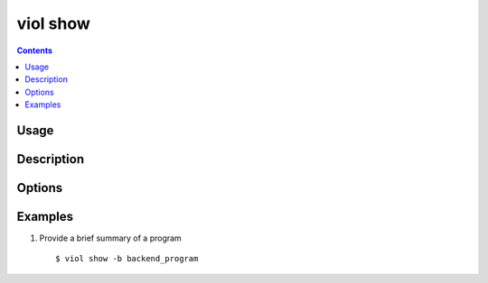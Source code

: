 .. _viol_show:

viol show
---------

.. contents::

Usage
*****

.. viol-command-usage:: show

Description
***********

.. viol-command-description:: show


Options
*******

.. viol-command-options:: show

.. viol-file-locale-options::


.. _viol_show_examples:

Examples
********

1) Provide a brief summary of a program

  ::

  $ viol show -b backend_program

